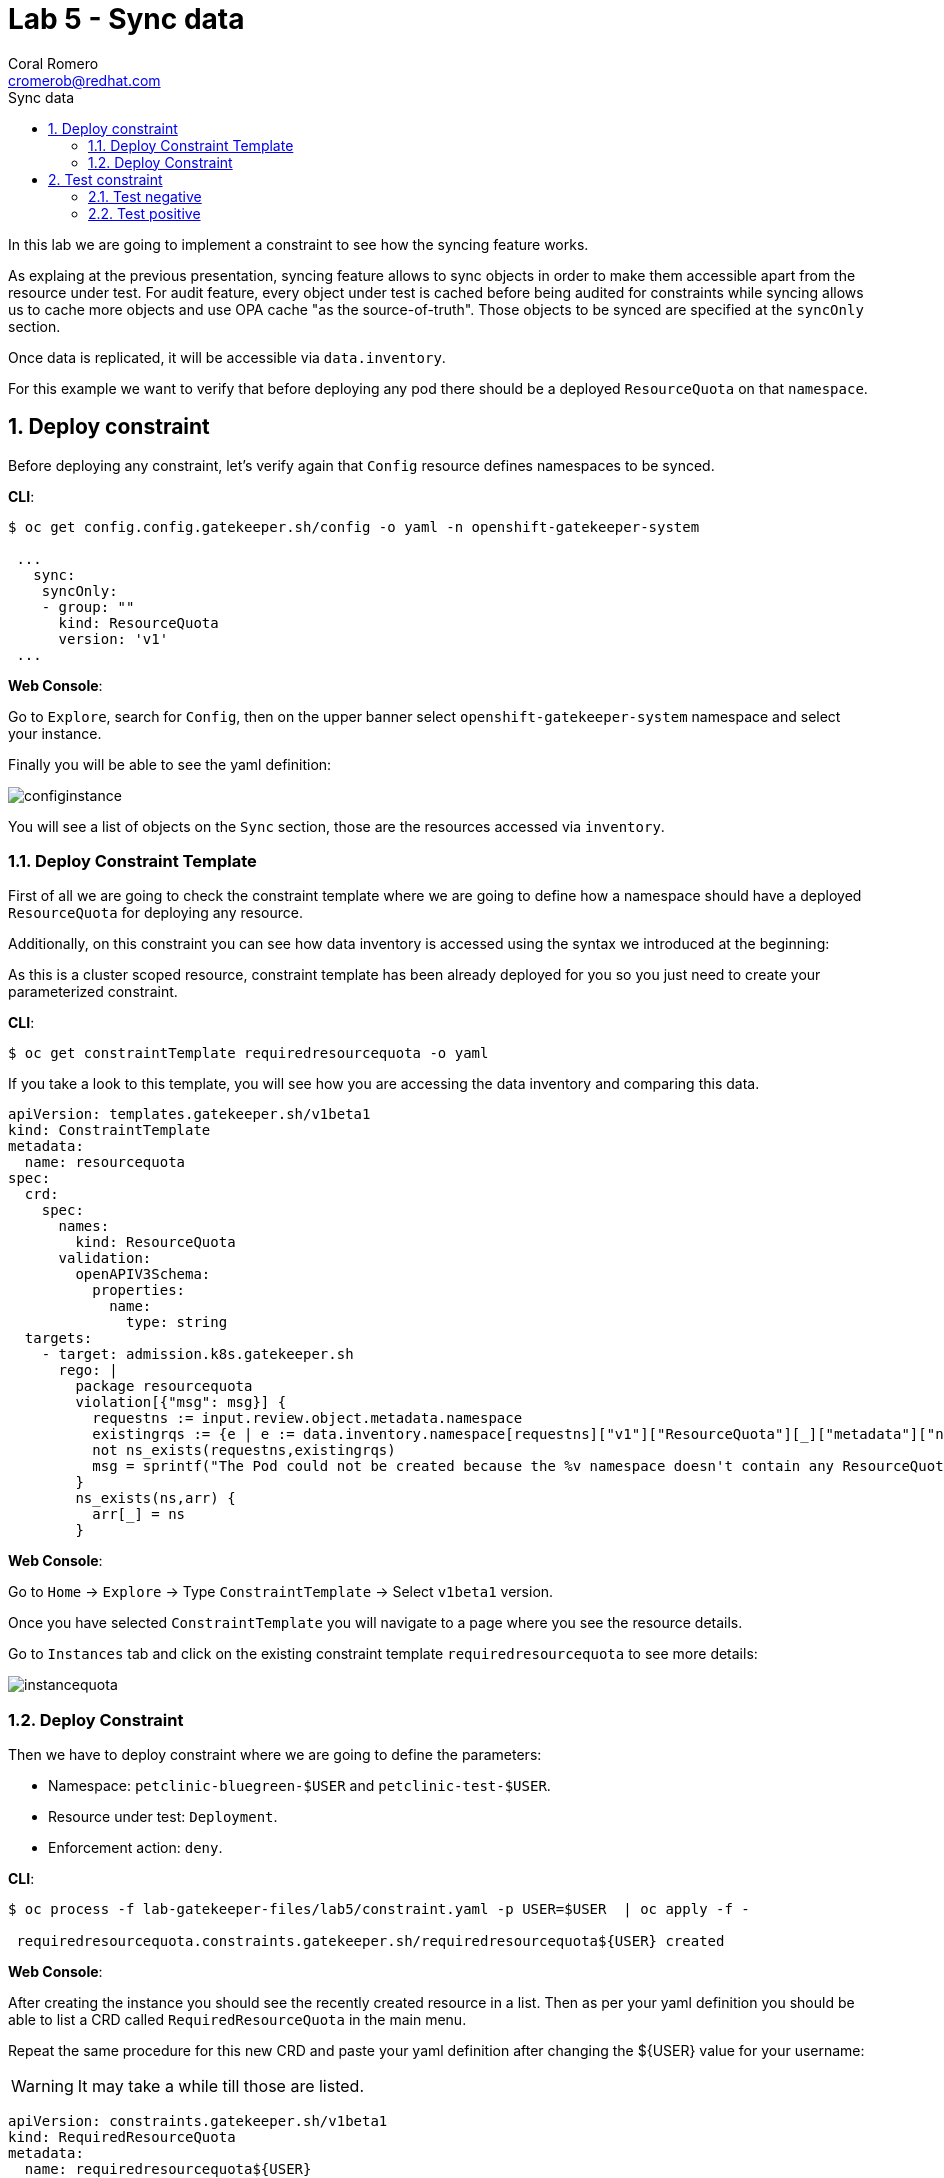 = Lab 5 - Sync data
:author: Coral Romero
:email: cromerob@redhat.com
:imagesdir: ./images
:toc: left
:toc-title: Sync data


[Abstract]
In this lab we are going to implement a constraint to see how the syncing feature works. 

As explaing at the previous presentation, syncing feature allows to sync objects in order to  make them accessible apart from the resource under test.
For audit feature, every object under test is cached before being audited for constraints while syncing allows us to cache more objects and use OPA cache "as the source-of-truth". Those objects to be synced are specified at the `syncOnly` section.

Once data is replicated, it will be accessible via `data.inventory`.

For this example we want to verify that before deploying any pod there should be a deployed `ResourceQuota` on that `namespace`.


:numbered:
== Deploy constraint

Before deploying any constraint, let's verify again that `Config` resource defines namespaces to be synced.

*CLI*:

----
$ oc get config.config.gatekeeper.sh/config -o yaml -n openshift-gatekeeper-system

 ...
   sync:
    syncOnly:
    - group: ""
      kind: ResourceQuota
      version: 'v1'
 ...
----

*Web Console*:

Go to `Explore`, search for `Config`, then on the upper banner select `openshift-gatekeeper-system` namespace and select your instance.

Finally you will be able to see the yaml definition:

image:syncconfig.png[configinstance]

You will see a list of objects on the `Sync` section, those are the resources accessed via `inventory`.

=== Deploy Constraint Template

First of all we are going to check the constraint template where we are going to define how a namespace should have a deployed `ResourceQuota` for deploying any resource.

Additionally, on this constraint you can see how data inventory is accessed using the syntax we introduced at the beginning:

As this is a cluster scoped resource, constraint template has been already deployed for you so you just need to create your parameterized constraint.

*CLI*:

----
$ oc get constraintTemplate requiredresourcequota -o yaml
----

If you take a look to this template, you will see how you are accessing the data inventory and comparing this data.

----
apiVersion: templates.gatekeeper.sh/v1beta1
kind: ConstraintTemplate
metadata:
  name: resourcequota
spec:
  crd:
    spec:
      names:
        kind: ResourceQuota
      validation:
        openAPIV3Schema:
          properties:
            name:
              type: string       
  targets:
    - target: admission.k8s.gatekeeper.sh
      rego: |
        package resourcequota
        violation[{"msg": msg}] {
          requestns := input.review.object.metadata.namespace
          existingrqs := {e | e := data.inventory.namespace[requestns]["v1"]["ResourceQuota"][_]["metadata"]["namespace"]}
          not ns_exists(requestns,existingrqs)
          msg = sprintf("The Pod could not be created because the %v namespace doesn't contain any ResourceQuota object",[requestns])
        }
        ns_exists(ns,arr) {
          arr[_] = ns
        }
----

*Web Console*:

Go to `Home` -> `Explore` -> Type `ConstraintTemplate` -> Select `v1beta1` version.

Once you have selected `ConstraintTemplate` you will navigate to a page where you see the resource details.

Go to `Instances` tab and click on the existing constraint template `requiredresourcequota` to see more details:

image:instancequota.png[instancequota]

=== Deploy Constraint

Then we have to deploy constraint where we are going to define the parameters:

 - Namespace: `petclinic-bluegreen-$USER` and `petclinic-test-$USER`.
 - Resource under test: `Deployment`.
 - Enforcement action: `deny`.

*CLI*:

----
$ oc process -f lab-gatekeeper-files/lab5/constraint.yaml -p USER=$USER  | oc apply -f -

 requiredresourcequota.constraints.gatekeeper.sh/requiredresourcequota${USER} created
----

*Web Console*:

After creating the instance you should see the recently created resource in a list. Then as per your yaml definition you should be able to list a  CRD called `RequiredResourceQuota` in the main menu.

Repeat the same procedure for this new CRD and paste your yaml definition after changing the ${USER} value for your username:

WARNING: It may take a while till those are listed.

----
apiVersion: constraints.gatekeeper.sh/v1beta1
kind: RequiredResourceQuota
metadata:
  name: requiredresourcequota${USER}
spec:
  enforcementAction: deny      
  match:
    namespaces:
      - "petclinic-bluegreen-${USER}"      
      - "petclinic-test-${USER}"
    kinds:
      - apiGroups: ["*"]
        kinds: ["Deployment"]
----

== Test constraint

=== Test negative

For testing this constraint, our environment has two namespaces, one with a deployed resource quota resource `petclinic-bluegreen-$USER` and another now without it.

For testing the negative case we are going to try to deploy an app into a namespace without a resource quota:

*CLI*:

----
$ oc apply -f lab-gatekeeper-files/lab5/deployment-app-blue.yaml -n petclinic-test-$USER

  Error from server ([denied by requiredresourcequotauser3] Error:The Pod could not be created because the petclinic-test-${USER} namespace doesn't contain any ResourceQuota object): error when creating "lab-gatekeeper-files/lab5/deployment-app-green.yaml": admission webhook "validation.gatekeeper.sh" denied the request: [denied by requiredresourcequota${USER}] Error:The Pod could not be created because the petclinic-test-${USER} namespace doesn't contain any ResourceQuota object

----

*Web Console*:

As in the previous labs in namespace `petclinic-test-$USER`:

----
kind: Deployment
apiVersion: apps/v1
metadata:
  name: quarkus-petclinic-blue
  labels:
    app: quarkus-petclinic-blue
spec:
  replicas: 2
  selector:
    matchLabels:
      app: quarkus-petclinic-blue
  template:
    metadata:
      labels:
        app: quarkus-petclinic-blue
        deployment: quarkus-petclinic-blue
    spec:
      containers:
        - name: quarkus-petclinic
          image: 'quay.io/dsanchor/quarkus-petclinic:in-mem'
          ports:
            - containerPort: 8080
              protocol: TCP
          resources:
            limits:
              cpu: "200m"
              memory: "200Mi"
            requests:
              cpu: "100m"
              memory: "100Mi"
          imagePullPolicy: Always
  strategy:
    type: RollingUpdate
    rollingUpdate:
      maxUnavailable: 25%
      maxSurge: 25%
  revisionHistoryLimit: 10
  progressDeadlineSeconds: 600
----

Then go to `Explore`, search for `RequiredResourceQuota` and select your instance:

image:errorquota.png[errorquota]

As there is no resource quota, you should see error message `The Pod could not be created because the petclinic-test-$USER namespace doesn't contain any ResourceQuota object`.


=== Test positive

For testing the positive case we are going to deploy an app into a namespace with a `ResourceQuota`. As this deployment follows the existing constraint there shouldn't be any issue.

*CLI*:

----
$ oc apply -f lab-gatekeeper-files/lab5/deployment-app-green.yaml -n petclinic-bluegreen-$USER

 deployment.apps/quarkus-petclinic-green created
 route.route.openshift.io/route-petclinic-bluegreen created
 service/quarkus-petclinic-service created

$ oc apply -f lab-gatekeeper-files/lab5/deployment-app-blue.yaml -n petclinic-bluegreen-$USER

 deployment.apps/quarkus-petclinic-blue created
 service/quarkus-petclinic-blue created
----

*Web Console*:

Now try to redeploy you app in the namespace `petclinic-bluegreen-${USER}` with a deployed `ResourceQuota`.

----
kind: Deployment
apiVersion: apps/v1
metadata:
  name: quarkus-petclinic-green
  labels:
    app: quarkus-petclinic-green
spec:
  replicas: 2
  selector:
    matchLabels:
      app: quarkus-petclinic-green
  template:
    metadata:
      labels:
        app: quarkus-petclinic-green
        deployment: quarkus-petclinic-green
    spec:
      containers:
        - name: quarkus-petclinic
          image: 'quay.io/dsanchor/quarkus-petclinic:in-mem'
          ports:
            - containerPort: 8080
              protocol: TCP
          resources:
            limits:
              cpu: "200m"
              memory: "200Mi"
            requests:
              cpu: "100m"
              memory: "100Mi"
          imagePullPolicy: Always
  strategy:
    type: RollingUpdate
    rollingUpdate:
      maxUnavailable: 25%
      maxSurge: 25%
  revisionHistoryLimit: 10
  progressDeadlineSeconds: 600
----

----
kind: Route
apiVersion: route.openshift.io/v1
metadata:
  name: route-petclinic-bluegreen
  labels:
    app: quarkus-petclinic-green
spec:
  to:
    kind: Service
    name: quarkus-petclinic-green
    weight: 100
  port:
     targetPort: 8080-tcp
  wildcardPolicy: None
----

----
kind: Service
apiVersion: v1
metadata:
  name: quarkus-petclinic-green
  labels:
    app: quarkus-petclinic-green
spec:
  ports:
    - name: 8080-tcp
      protocol: TCP
      port: 8080
      targetPort: 8080
  selector:
    app: quarkus-petclinic-green
    deployment: quarkus-petclinic-green
  type: ClusterIP
  sessionAffinity: None
----

----
kind: Deployment
apiVersion: apps/v1
metadata:
  name: quarkus-petclinic-blue
  labels:
    app: quarkus-petclinic-blue
spec:
  replicas: 2
  selector:
    matchLabels:
      app: quarkus-petclinic-blue
  template:
    metadata:
      labels:
        app: quarkus-petclinic-blue
        deployment: quarkus-petclinic-blue
    spec:
      containers:
        - name: quarkus-petclinic
          image: 'quay.io/dsanchor/quarkus-petclinic:in-mem'
          ports:
            - containerPort: 8080
              protocol: TCP
          imagePullPolicy: Always
          resources:
            limits:
              cpu: "200m"
              memory: "200Mi"
            requests:
              cpu: "100m"
              memory: "100Mi"
  strategy:
    type: RollingUpdate
    rollingUpdate:
      maxUnavailable: 25%
      maxSurge: 25%
  revisionHistoryLimit: 10
  progressDeadlineSeconds: 600
----

----
kind: Service
apiVersion: v1
metadata:
  name: quarkus-petclinic-blue
  labels:
    app: quarkus-petclinic-blue
spec:
  ports:
    - name: 8080-tcp
      protocol: TCP
      port: 8080
      targetPort: 8080
  selector:
    app: quarkus-petclinic-blue
    deployment: quarkus-petclinic-blue
  type: ClusterIP
  sessionAffinity: None
----

After finishing this lab, you should have two apps deployed (blue and green) on namespace petclinic-bluegreen-${USER} which accomplish every constraint deployed.
